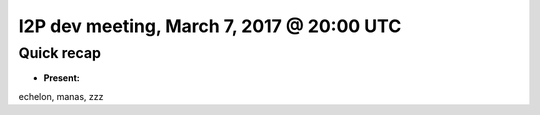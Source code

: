 I2P dev meeting, March 7, 2017 @ 20:00 UTC
==========================================

Quick recap
-----------

* **Present:**

echelon,
manas,
zzz
